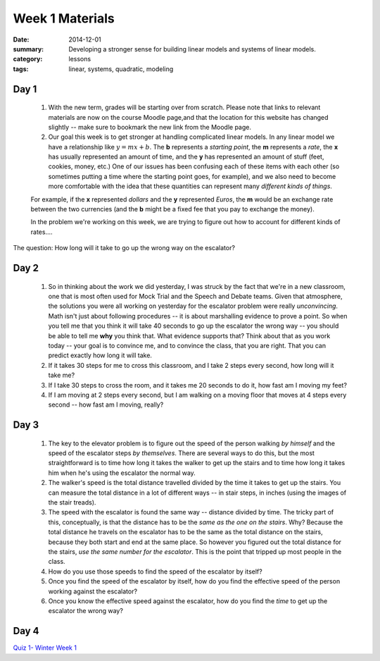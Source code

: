 Week 1 Materials 
################

:date: 2014-12-01
:summary: Developing a stronger sense for building linear models and systems of linear models. 
:category: lessons
:tags: linear, systems, quadratic, modeling



=====
Day 1
=====

 1. With the new term, grades will be starting over from scratch.  Please note that links to relevant materials are now on the course Moodle page,and that the location for this website has changed slightly -- make sure to bookmark the new link from the Moodle page.  

 2. Our goal this week is to get stronger at handling complicated linear models.  In any linear model we have a relationship like :math:`y = mx + b`.  The **b** represents a *starting point*, the **m** represents a *rate*, the **x** has usually represented an amount of time, and the **y** has represented an amount of stuff (feet, cookies, money, etc.)  One of our issues has been confusing each of these items with each other (so sometimes putting a time where the starting point goes, for example), and we also need to become more comfortable with the idea that these quantities can represent many *different kinds of things*.

 For example, if the **x** represented *dollars* and the **y** represented *Euros*, the **m** would be an exchange rate between the two currencies (and the **b** might be a fixed fee that you pay to exchange the money).

 In the problem we're working on this week, we are trying to figure out how to account for different kinds of rates....

.. vimeo:: 13739329
 


The question: How long will it take to go up the wrong way on the escalator? 



=====
Day 2
=====

 1. So in thinking about the work we did yesterday, I was struck by the fact that we're in a new classroom, one that is most often used for Mock Trial and the Speech and Debate teams.  Given that atmosphere, the solutions you were all working on yesterday for the escalator problem were really *unconvincing*.  Math isn't just about following procedures -- it is about marshalling evidence to prove a point.  So when you tell me that you think it will take 40 seconds to go up the escalator the wrong way -- you should be able to tell me **why** you think that.  What evidence supports that?  Think about that as you work today -- your goal is to convince me, and to convince the class, that you are right.  That you can predict exactly how long it will take.

 2. If it takes 30 steps for me to cross this classroom, and I take 2 steps every second, how long will it take me?

 3. If I take 30 steps to cross the room, and it takes me 20 seconds to do it, how fast am I moving my feet?

 4. If I am moving at 2 steps every second, but I am walking on a moving floor that moves at 4 steps every second -- how fast am I moving, really?


=====
Day 3
=====

 1. The key to the elevator problem is to figure out the speed of the person walking *by himself* and the speed of the escalator steps *by themselves*.  There are several ways to do this, but the most straightforward is to time how long it takes the walker to get up the stairs and to time how long it takes him when he's using the escalator the normal way.

 2. The walker's speed is the total distance travelled divided by the time it takes to get up the stairs.  You can measure the total distance in a lot of different ways -- in stair steps, in inches (using the images of the stair treads).  

 3. The speed with the escalator is found the same way -- distance divided by time.  The tricky part of this, conceptually, is that the distance has to be the *same as the one on the stairs*.  Why?  Because the total distance he travels on the escalator has to be the same as the total distance on the stairs, because they both start and end at the same place.  So however you figured out the total distance for the stairs, *use the same number for the escalator*.  This is the point that tripped up most people in the class.

 4. How do you use those speeds to find the speed of the escalator by itself?  

 5. Once you find the speed of the escalator by itself, how do you find the effective speed of the person working against the escalator?

 6. Once you know the effective speed against the escalator, how do you find the *time* to get up the escalator the wrong way?


=====
Day 4
=====

`Quiz 1- Winter Week 1 <winter-quiz-1-week-1.html>`_


   
